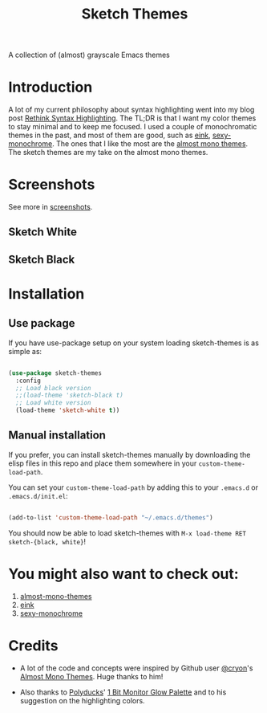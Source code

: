 #+TITLE:Sketch Themes

[[https://melpa.org/#/sketch-themes][file:https://melpa.org/packages/sketch-themes-badge.svg]]

A collection of (almost) grayscale Emacs themes

* Introduction
A lot of my current philosophy about syntax highlighting went into my blog post
[[https://dawranliou.com/blog/rethink-syntax-highlighting/][Rethink Syntax Highlighting]]. The TL;DR is that I want my color themes to stay
minimal and to keep me focused. I used a couple of monochromatic themes in the
past, and most of them are good, such as [[https://github.com/maio/eink-emacs][eink]], [[https://github.com/voloyev/sexy-monochrome-theme][sexy-monochrome]]. The ones that I
like the most are the [[https://github.com/cryon/almost-mono-themes][almost mono themes]]. The sketch themes are my take on the
almost mono themes.

* Screenshots
See more in [[file:screenshots/README.org][screenshots]].

** Sketch White
[[file:screenshots/white-prog.png]]

** Sketch Black
[[file:screenshots/black-prog.png]]

* Installation
** Use package
If you have use-package setup on your system loading sketch-themes is as
simple as:

#+begin_src emacs-lisp

  (use-package sketch-themes
    :config
    ;; Load black version
    ;;(load-theme 'sketch-black t)
    ;; Load white version
    (load-theme 'sketch-white t))

#+end_src

** Manual installation
If you prefer, you can install sketch-themes manually by downloading the
elisp files in this repo and place them somewhere in your
=custom-theme-load-path=.

You can set your =custom-theme-load-path= by adding this to your =.emacs.d= or
=.emacs.d/init.el=:

#+begin_src emacs-lisp

  (add-to-list 'custom-theme-load-path "~/.emacs.d/themes")

#+end_src

You should now be able to load sketch-themes with ~M-x load-theme RET
sketch-{black, white}~!

* You might also want to check out:
1. [[https://github.com/cryon/almost-mono-themes][almost-mono-themes]]
2. [[https://github.com/maio/eink-emacs][eink]]
3. [[https://github.com/voloyev/sexy-monochrome-theme][sexy-monochrome]]

* Credits
- A lot of the code and concepts were inspired by Github user [[https://github.com/cryon][@cryon]]'s [[https://github.com/cryon/almost-mono-themes][Almost
  Mono Themes]]. Huge thanks to him!

- Also thanks to [[https://twitter.com/Polyducks][Polyducks]]' [[https://lospec.com/palette-list/1bit-monitor-glow][1 Bit Monitor Glow Palette]] and to his suggestion on
  the highlighting colors.
